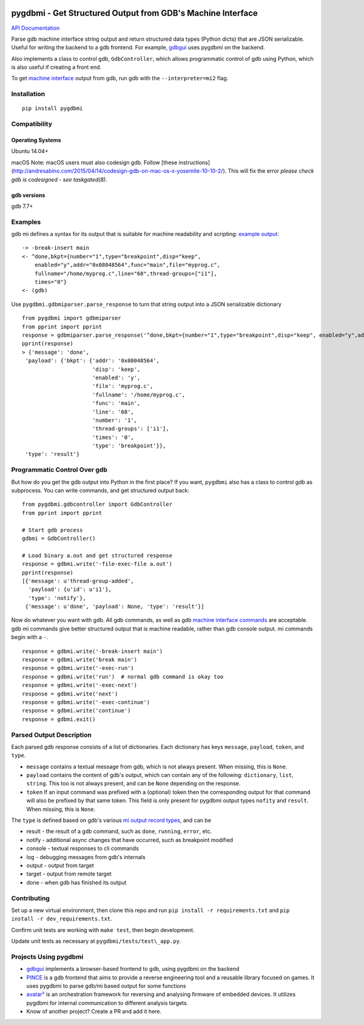 .. image:: https://travis-ci.org/cs01/pygdbmi.svg?branch=master
  :target: https://travis-ci.org/cs01/pygdbmi

.. image:: https://img.shields.io/badge/pypi-v0.7.4.5-blue.svg
  :target: https://pypi.python.org/pypi/pygdbmi/

.. image:: https://img.shields.io/badge/python-2.7,3.3,3.4,3.5,3.6,pypy-blue.svg
  :target: https://pypi.python.org/pypi/pygdbmi/

pygdbmi - Get Structured Output from GDB's Machine Interface
============================================================

`API Documentation <http://grassfedcode.com/pygdbmi/>`_

Parse gdb machine interface string output and return structured data
types (Python dicts) that are JSON serializable. Useful for writing the
backend to a gdb frontend. For example,
`gdbgui <https://github.com/cs01/gdbgui>`__ uses pygdbmi on the backend.

Also implements a class to control gdb, ``GdbController``, which allows
programmatic control of gdb using Python, which is also useful if
creating a front end.

To get `machine
interface <https://sourceware.org/gdb/onlinedocs/gdb/GDB_002fMI.html>`_
output from gdb, run gdb with the ``--interpreter=mi2`` flag.

Installation
------------

::

    pip install pygdbmi

Compatibility
-------------

Operating Systems
^^^^^^^^^^^^^^^^^

Ubuntu 14.04+

macOS
Note: macOS users must also codesign gdb. Follow [these
instructions](http://andresabino.com/2015/04/14/codesign-gdb-on-mac-os-x-yosemite-10-10-2/). This will fix the error
`please check gdb is codesigned - see taskgated(8)`.

gdb versions
^^^^^^^^^^^^

gdb 7.7+

Examples
--------

gdb mi defines a syntax for its output that is suitable for machine readability and scripting: `example
output <https://sourceware.org/gdb/onlinedocs/gdb/GDB_002fMI-Simple-Examples.html#GDB_002fMI-Simple-Examples>`__:

::

     -> -break-insert main
     <- ^done,bkpt={number="1",type="breakpoint",disp="keep",
         enabled="y",addr="0x08048564",func="main",file="myprog.c",
         fullname="/home/myprog.c",line="68",thread-groups=["i1"],
         times="0"}
     <- (gdb)

Use ``pygdbmi.gdbmiparser.parse_response`` to turn that string output
into a JSON serializable dictionary

::

    from pygdbmi import gdbmiparser
    from pprint import pprint
    response = gdbmiparser.parse_response('^done,bkpt={number="1",type="breakpoint",disp="keep", enabled="y",addr="0x08048564",func="main",file="myprog.c",fullname="/home/myprog.c",line="68",thread-groups=["i1"],times="0"')
    pprint(response)
    > {'message': 'done',
     'payload': {'bkpt': {'addr': '0x08048564',
                          'disp': 'keep',
                          'enabled': 'y',
                          'file': 'myprog.c',
                          'fullname': '/home/myprog.c',
                          'func': 'main',
                          'line': '68',
                          'number': '1',
                          'thread-groups': ['i1'],
                          'times': '0',
                          'type': 'breakpoint'}},
     'type': 'result'}

Programmatic Control Over gdb
-----------------------------

But how do you get the gdb output into Python in the first place? If you
want, ``pygdbmi`` also has a class to control gdb as subprocess. You can
write commands, and get structured output back:

::

    from pygdbmi.gdbcontroller import GdbController
    from pprint import pprint

    # Start gdb process
    gdbmi = GdbController()

    # Load binary a.out and get structured response
    response = gdbmi.write('-file-exec-file a.out')
    pprint(response)
    [{'message': u'thread-group-added',
      'payload': {u'id': u'i1'},
      'type': 'notify'},
     {'message': u'done', 'payload': None, 'type': 'result'}]

Now do whatever you want with gdb. All gdb commands, as well as gdb
`machine interface
commands <(https://sourceware.org/gdb/onlinedocs/gdb/GDB_002fMI-Input-Syntax.html#GDB_002fMI-Input-Syntax)>`__
are acceptable. gdb mi commands give better structured output that is
machine readable, rather than gdb console output. mi commands begin with
a ``-``.

::

    response = gdbmi.write('-break-insert main')
    response = gdbmi.write('break main')
    response = gdbmi.write('-exec-run')
    response = gdbmi.write('run')  # normal gdb command is okay too
    response = gdbmi.write('-exec-next')
    response = gdbmi.write('next')
    response = gdbmi.write('-exec-continue')
    response = gdbmi.write('continue')
    response = gdbmi.exit()


Parsed Output Description
-------------------------

Each parsed gdb response consists of a list of dictionaries. Each
dictionary has keys ``message``, ``payload``, ``token``, and ``type``.

-  ``message`` contains a textual message from gdb, which is not always
   present. When missing, this is ``None``.

-  ``payload`` contains the content of gdb's output, which can contain
   any of the following: ``dictionary``, ``list``, ``string``. This too
   is not always present, and can be ``None`` depending on the response.

-  ``token`` If an input command was prefixed with a (optional) token then the corresponding output for that command will also be prefixed by that same token. This field is only present for pygdbmi output types ``nofity`` and ``result``. When missing, this is ``None``.

The ``type`` is defined based on gdb's various `mi output record
types <(https://sourceware.org/gdb/onlinedocs/gdb/GDB_002fMI-Output-Records.html#GDB_002fMI-Output-Records)>`__,
and can be

-  result - the result of a gdb command, such as ``done``, ``running``,
   ``error``, etc.
-  notify - additional async changes that have occurred, such as
   breakpoint modified
-  console - textual responses to cli commands
-  log - debugging messages from gdb's internals
-  output - output from target
-  target - output from remote target
-  done - when gdb has finished its output

Contributing
------------

Set up a new virtual environment, then clone this repo and run
``pip install -r requirements.txt`` and ``pip install -r dev_requirements.txt``.

Confirm unit tests are working with
``make test``, then begin development.

Update unit tests as necessary at ``pygdbmi/tests/test\_app.py``.



Projects Using pygdbmi
----------------------

-  `gdbgui <https://github.com/cs01/gdbgui>`__ implements a
   browser-based frontend to gdb, using pygdbmi on the backend
-  `PINCE <https://github.com/korcankaraokcu/PINCE>`__ is a
   gdb frontend that aims to provide a reverse engineering tool
   and a reusable library focused on games. It uses pygdbmi to
   parse gdb/mi based output for some functions
-  `avatar² <https://github.com/avatartwo/avatar2>`__ is an orchestration
   framework for reversing and analysing firmware of embedded devices.
   It utilizes pygdbmi for internal communication to different analysis
   targets.
- Know of another project? Create a PR and add it here.



